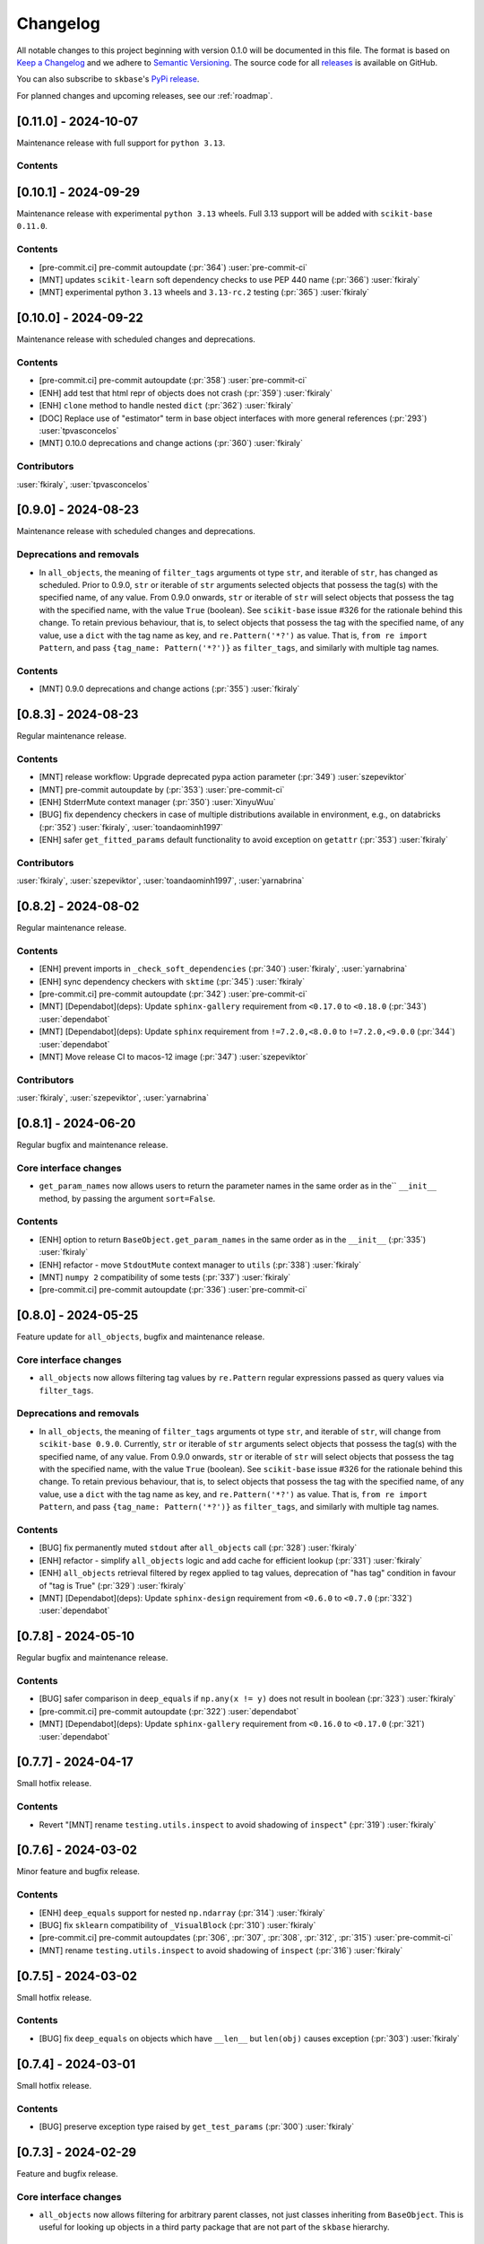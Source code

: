 =========
Changelog
=========

All notable changes to this project beginning with version 0.1.0 will be
documented in this file. The format is based on
`Keep a Changelog <https://keepachangelog.com/en/1.0.0/>`_ and we adhere
to `Semantic Versioning <https://semver.org/spec/v2.0.0.html>`_. The source
code for all `releases <https://github.com/sktime/skbase/releases>`_
is available on GitHub.

You can also subscribe to ``skbase``'s
`PyPi release <https://libraries.io/pypi/scikit-base>`_.

For planned changes and upcoming releases, see our :ref:`roadmap`.

[0.11.0] - 2024-10-07
=====================

Maintenance release with full support for ``python 3.13``.

Contents
--------



[0.10.1] - 2024-09-29
=====================

Maintenance release with experimental ``python 3.13`` wheels.
Full 3.13 support will be added with ``scikit-base 0.11.0``.

Contents
--------

* [pre-commit.ci] pre-commit autoupdate (:pr:`364`) :user:`pre-commit-ci`
* [MNT] updates ``scikit-learn`` soft dependency checks to use PEP 440 name
  (:pr:`366`) :user:`fkiraly`
* [MNT] experimental python ``3.13`` wheels and ``3.13-rc.2`` testing
  (:pr:`365`) :user:`fkiraly`


[0.10.0] - 2024-09-22
=====================

Maintenance release with scheduled changes and deprecations.

Contents
--------

* [pre-commit.ci] pre-commit autoupdate (:pr:`358`) :user:`pre-commit-ci`
* [ENH] add test that html repr of objects does not crash (:pr:`359`) :user:`fkiraly`
* [ENH] ``clone`` method to handle nested ``dict`` (:pr:`362`) :user:`fkiraly`
* [DOC] Replace use of "estimator" term in base object interfaces
  with more general references (:pr:`293`) :user:`tpvasconcelos`
* [MNT] 0.10.0 deprecations and change actions (:pr:`360`) :user:`fkiraly`

Contributors
------------

:user:`fkiraly`,
:user:`tpvasconcelos`


[0.9.0] - 2024-08-23
====================

Maintenance release with scheduled changes and deprecations.

Deprecations and removals
-------------------------

* In ``all_objects``, the meaning of ``filter_tags`` arguments ot type ``str``,
  and iterable of ``str``, has changed as scheduled.
  Prior to 0.9.0, ``str`` or iterable of ``str`` arguments
  selected objects that possess the
  tag(s) with the specified name, of any value.
  From 0.9.0 onwards, ``str`` or iterable of ``str``
  will select objects that possess the tag with the specified name,
  with the value ``True`` (boolean). See ``scikit-base`` issue #326 for the rationale
  behind this change.
  To retain previous behaviour, that is,
  to select objects that possess the tag with the specified name, of any value,
  use a ``dict`` with the tag name as key, and ``re.Pattern('*?')`` as value.
  That is, ``from re import Pattern``, and pass ``{tag_name: Pattern('*?')}``
  as ``filter_tags``, and similarly with multiple tag names.

Contents
--------

* [MNT] 0.9.0 deprecations and change actions (:pr:`355`) :user:`fkiraly`


[0.8.3] - 2024-08-23
====================

Regular maintenance release.

Contents
--------

* [MNT] release workflow: Upgrade deprecated pypa action parameter
  (:pr:`349`) :user:`szepeviktor`
* [MNT] pre-commit autoupdate by (:pr:`353`) :user:`pre-commit-ci`
* [ENH] StderrMute context manager (:pr:`350`) :user:`XinyuWuu`
* [BUG] fix dependency checkers in case of multiple distributions available in
  environment, e.g., on databricks (:pr:`352`) :user:`fkiraly`, :user:`toandaominh1997`
* [ENH] safer ``get_fitted_params`` default functionality to avoid exception
  on ``getattr`` (:pr:`353`) :user:`fkiraly`

Contributors
------------

:user:`fkiraly`,
:user:`szepeviktor`,
:user:`toandaominh1997`,
:user:`yarnabrina`


[0.8.2] - 2024-08-02
====================

Regular maintenance release.

Contents
--------

* [ENH] prevent imports in ``_check_soft_dependencies``
  (:pr:`340`) :user:`fkiraly`, :user:`yarnabrina`
* [ENH] sync dependency checkers with ``sktime`` (:pr:`345`) :user:`fkiraly`
* [pre-commit.ci] pre-commit autoupdate (:pr:`342`) :user:`pre-commit-ci`
* [MNT] [Dependabot](deps): Update ``sphinx-gallery`` requirement
  from ``<0.17.0`` to ``<0.18.0`` (:pr:`343`) :user:`dependabot`
* [MNT] [Dependabot](deps): Update ``sphinx`` requirement
  from ``!=7.2.0,<8.0.0`` to ``!=7.2.0,<9.0.0`` (:pr:`344`) :user:`dependabot`
* [MNT] Move release CI to macos-12 image (:pr:`347`) :user:`szepeviktor`

Contributors
------------

:user:`fkiraly`,
:user:`szepeviktor`,
:user:`yarnabrina`


[0.8.1] - 2024-06-20
====================

Regular bugfix and maintenance release.

Core interface changes
----------------------

* ``get_param_names`` now allows users to return the parameter names in the same order
  as in the`` ``__init__`` method, by passing the argument ``sort=False``.

Contents
--------

* [ENH] option to return ``BaseObject.get_param_names`` in the same order as in the
  ``__init__`` (:pr:`335`) :user:`fkiraly`
* [ENH] refactor - move ``StdoutMute`` context manager to ``utils``
  (:pr:`338`) :user:`fkiraly`
* [MNT] ``numpy 2`` compatibility of some tests (:pr:`337`) :user:`fkiraly`
* [pre-commit.ci] pre-commit autoupdate  (:pr:`336`) :user:`pre-commit-ci`


[0.8.0] - 2024-05-25
====================

Feature update for ``all_objects``, bugfix and maintenance release.

Core interface changes
----------------------

* ``all_objects`` now allows filtering tag values by ``re.Pattern`` regular expressions
  passed as query values via ``filter_tags``.

Deprecations and removals
-------------------------

* In ``all_objects``, the meaning of ``filter_tags`` arguments ot type ``str``,
  and iterable of ``str``, will change from ``scikit-base 0.9.0``.
  Currently, ``str`` or iterable of ``str`` arguments select objects that possess the
  tag(s) with the specified name, of any value.
  From 0.9.0 onwards, ``str`` or iterable of ``str``
  will select objects that possess the tag with the specified name,
  with the value ``True`` (boolean). See ``scikit-base`` issue #326 for the rationale
  behind this change.
  To retain previous behaviour, that is,
  to select objects that possess the tag with the specified name, of any value,
  use a ``dict`` with the tag name as key, and ``re.Pattern('*?')`` as value.
  That is, ``from re import Pattern``, and pass ``{tag_name: Pattern('*?')}``
  as ``filter_tags``, and similarly with multiple tag names.

Contents
--------

* [BUG] fix permanently muted ``stdout`` after ``all_objects`` call
  (:pr:`328`) :user:`fkiraly`
* [ENH] refactor - simplify ``all_objects`` logic and add cache for efficient lookup
  (:pr:`331`) :user:`fkiraly`
* [ENH] ``all_objects`` retrieval filtered by regex applied to tag values, deprecation
  of "has tag" condition in favour of "tag is True" (:pr:`329`) :user:`fkiraly`
* [MNT] [Dependabot](deps): Update ``sphinx-design`` requirement
  from ``<0.6.0`` to ``<0.7.0`` (:pr:`332`) :user:`dependabot`


[0.7.8] - 2024-05-10
====================

Regular bugfix and maintenance release.

Contents
--------

* [BUG] safer comparison in ``deep_equals`` if ``np.any(x != y)`` does not result in
  boolean (:pr:`323`) :user:`fkiraly`
* [pre-commit.ci] pre-commit autoupdate (:pr:`322`) :user:`dependabot`
* [MNT] [Dependabot](deps): Update ``sphinx-gallery`` requirement
  from ``<0.16.0`` to ``<0.17.0`` (:pr:`321`) :user:`dependabot`


[0.7.7] - 2024-04-17
====================

Small hotfix release.

Contents
--------

* Revert "[MNT] rename ``testing.utils.inspect`` to avoid shadowing of ``inspect``"
  (:pr:`319`) :user:`fkiraly`


[0.7.6] - 2024-03-02
====================

Minor feature and bugfix release.

Contents
--------

* [ENH] ``deep_equals`` support for nested ``np.ndarray`` (:pr:`314`) :user:`fkiraly`
* [BUG] fix ``sklearn`` compatibility of ``_VisualBlock`` (:pr:`310`) :user:`fkiraly`
* [pre-commit.ci] pre-commit autoupdates
  (:pr:`306`, :pr:`307`, :pr:`308`, :pr:`312`, :pr:`315`) :user:`pre-commit-ci`
* [MNT] rename ``testing.utils.inspect`` to avoid shadowing of ``inspect``
  (:pr:`316`) :user:`fkiraly`


[0.7.5] - 2024-03-02
====================

Small hotfix release.

Contents
--------

* [BUG] fix ``deep_equals`` on objects which have ``__len__`` but ``len(obj)``
  causes exception (:pr:`303`) :user:`fkiraly`


[0.7.4] - 2024-03-01
====================

Small hotfix release.

Contents
--------

* [BUG] preserve exception type raised by ``get_test_params``
  (:pr:`300`) :user:`fkiraly`


[0.7.3] - 2024-02-29
====================

Feature and bugfix release.

Core interface changes
----------------------

* ``all_objects`` now allows filtering for arbitrary parent classes, not just classes
  inheriting from ``BaseObject``. This is useful for looking up objects in a third
  party package that are not part of the ``skbase`` hierarchy.


Enhancements
------------

* [ENH] allow arbitrary base class in ``all_objects`` (:pr:`284`) :user:`fkiraly`
* [ENH] improved exception feedback for test instance generation methods
  of ``BaseObject`` (:pr:`286`) :user:`fkiraly`
* [ENH] estimator soft dependency check utilities (:pr:`285`) :user:`fkiraly`
* [ENH] Refactor ``BaseObject.clone`` (:pr:`281`) :user:`tpvasconcelos`

Fixes
-----

* [BUG] Fix ``deep_equals`` for ``pandas.Index`` of different length
  (:pr:`290`) :user:`MBristle`

Documentation
-------------

* [DOC] remove accidental duplicated section in ``get_test_params``
  docstring (:pr:`292`) :user:`fkiraly`
* [DOC] add yarnabrina to ``all-contributorsrc`` (:pr:`294`) :user:`fkiraly`

Maintenance
-----------

* [MNT] add ``codecov` config ``yml``, remove CI failure condition
  (:pr:`296`) :user:`fkiraly`
* [MNT] remove unnecessary CI triggers for release branches (:pr:`298`) :user:`fkiraly`
* [pre-commit.ci] pre-commit autoupdate by (:pr:`289`) :user:`@pre-commit-ci`
* [MNT] [Dependabot](deps): Bump codecov/codecov-action from ``3`` to ``4``
  (:pr:`283`) :user:`dependabot`
* [MNT] [Dependabot](deps): Bump pre-commit/action from ``3.0.0`` to ``3.0.1``
  (:pr:`287`) :user:`dependabot`

Contributors
------------

:user:`fkiraly`,
:user:`MBristle`,
:user:`tpvasconcelos`


[0.7.2] - 2024-01-31
====================

Feature and bugfix release.

Core interface changes
----------------------

* all ``BaseObject`` descendants now possess a method ``set_random_state``.
  This can be used for nested setting of ``random_state`` variables,
  and is useful for ensuring reproducibility in nested estimators.
  (:pr:`268`) :user:`fkiraly`
* ``all_objects`` now supports filtering for list-valued tags in ``filter_tags``
  as a convenience feature.
  When the query value is a single value or a list, the filter condition is
  that the tag value and the query value have at least one element in common.
  (:pr:`273`) :user:`fkiraly`

Enhancements
------------

* [ENH] ``all_objects`` ``filter_tags`` to function with list-of tags
  (:pr:`273`) :user:`fkiraly`
* [ENH] Random state handling, ``set_random_state`` method (:pr:`268`) :user:`fkiraly`

Fixes
-----

* [BUG] Fix cloning of config for nested objects (:pr:`276`) :user:`tpvasconcelos`

Documentation
-------------

* [DOC] lint changelog (:pr:`267`) :user:`fkiraly`

Maintenance
-----------

* [pre-commit.ci] pre-commit autoupdate (:pr:`274`) :user:`precommit-ci`
* [MNT] [Dependabot](deps): Bump ``actions/dependency-review-action`` from 3 to 4
  (:pr:`269`) :user:`dependabot`
* [MNT] [Dependabot](deps-dev): Update ``sphinx-issues`` requirement
  from ``<4.0.0`` to ``<5.0.0`` (:pr:`271`) :user:`dependabot`
* [MNT] [Dependabot](deps): Bump styfle/cancel-workflow-action
  from ``0.12.0`` to ``0.12.1`` (:pr:`272`) :user:`dependabot`
* [MNT] Add common IDE files to ``.gitignore`` (:pr:`277`) :user:`tpvasconcelos`

Contributors
------------
:user:`fkiraly`,
:user:`tpvasconcelos`


[0.7.1] - 2023-01-12
====================

Minor bugfix and maintenance release.

Contents
--------

* [BUG] fix ``deep_equals`` for ``np.array`` with ``dtype="object"``
  (:pr:`263`) :user:`fkiraly`
* [pre-commit.ci] pre-commit autoupdate (:pr:`264`) :user:`precommit-ci`


[0.7.0] - 2023-01-03
====================

Bugfix release with potentially breaking changes related to
``set_config``, ``get_config`` (:pr:`257`, :pr:`259`, :user:`fkiraly`)
due to masking of third party bugs,
please consult the changelog for details in case of breakage.

Core interface changes
----------------------

* configuration values - set via ``set_config`` and inspectable via ``get_config`` -
  are now retained through ``clone`` and ``reset``.
  Previous behaviour was to reset configuration values to default,
  which is considered a bug. However, this change may break existing code
  if two errors cancel out, e.g.,
  if a breaking (without bug) configuration was set, the reset through the bug.
  In this case, the bug masked the breaking configuration, which should be addressed.
  Most breakages over 0.6.2 should be addressable by removing ``set_config`` calls,
  i.e., removing the genuinely breaking configuration.
* A configuration field ``clone_config`` was added that allows to configure
  whether ``clone`` should clone the configuration.
  This is useful for meta-estimators that
  should not clone the configuration of their components.
  This change is not breaking - considered in difference to the above - as
  the default behaviour is to clone the configuration.

Fixes
-----

* [BUG] fix ``deep_equals`` plugin for ``pd.Index`` (:pr:`260`) :user:`fkiraly`
* [BUG] retain config at ``reset``, add tests for ``set_config``, ``get_config``
  (:pr:`259`) :user:`fkiraly`
* [BUG] retain config after ``clone``, add config to configure whether to clone config
  (:pr:`257`) :user:`fkiraly`


[0.6.2] - 2023-12-30
====================

Release with minor improvements and bugfixes.

Enhancements
------------

* [ENH] ``deep_equals`` - clearer return on diffs from ``dtypes`` and ``index``,
  relaxation of ``MultiIndex`` equality check (:pr:`246`) :user:`fkiraly`

Fixes
-----

* [BUG] ensure ``deep_equals`` plugins are passed on to all recursions
  (:pr:`243`) :user:`fkiraly`

Documentation
-------------

* [DOC] Fixed spelling mistakes as identified by ``codespell`` and ``typos``
  (:pr:`245`) :user:`yarnabrina`

Maintenance
-----------

* [MNT] [Dependabot](deps-dev): Update sphinx-gallery requirement
  from ``<0.15.0`` to ``<0.16.0`` (:pr:`247`) :user:`dependabot`
* [MNT] [Dependabot](deps): Bump actions/setup-python from 4 to 5
  (:pr:`250`) :user:`dependabot`
* [MNT] [Dependabot](deps): Bump conda-incubator/setup-miniconda from 2 to 3
  (:pr:`249`) :user:`dependabot`
* [MNT] [Dependabot](deps): Bump github/codeql-action from 2 to 3
  (:pr:`252`) :user:`dependabot`
* [MNT] [Dependabot](deps): Bump actions/download-artifact from 3 to 4
  (:pr:`253`) :user:`dependabot`
* [MNT] [Dependabot](deps): Bump actions/upload-artifact from 3 to 4
  (:pr:`254`) :user:`dependabot`


[0.6.1] - 2023-10-26
====================

Highlights
----------

* ``set_params`` now recognizes unique suffixes as aliases
  for full parameter strings, e.g., ``foo`` instead of
  ``estimator__component__foo`` (:pr:`229`) :user:`fkiraly`
* the ``deep_equals`` utility now admits custom plugins with dependency
  isolation, e.g., for data types such as ``dask`` or ``polars``
  (:pr:`238`) :user:`fkiraly`
* ``dependabot`` is now enabled for the ``skbase`` repository
  (:pr:`228`) :user:`fkiraly`


Core interface changes
----------------------

* ``set_params`` now recognizes unique suffixes as aliases
  for full parameter strings. This change is not breaking as behaviour
  changes only in cases where previously exceptions were raised.

Enhancements
------------

* [ENH] ``set_params`` to recognize unique suffixes as aliases
  for full parameter string (:pr:`229`) :user:`fkiraly`
* [ENH] refactor string coercions and return logic in ``deep_equals`` utility
  (:pr:`237`) :user:`fkiraly`
* [ENH] improved ``deep_equals`` utility - plugins for custom types
  (:pr:`238`) :user:`fkiraly`
* [ENH] informative failure message in
  ``test_get_package_metadata_returns_expected_results`` (:pr:`239`) :user:`fkiraly`

Maintenance
-----------

* [MNT] activate ``dependabot`` for version updates and maintenance
  (:pr:`228`) :user:`fkiraly`
* [MNT] [Dependabot](deps): Bump actions/upload-artifact from 2 to 3
  (:pr:`230`) :user:`dependabot`
* [MNT] [Dependabot](deps): Bump actions/dependency-review-action from 1 to 3
  (:pr:`231`) :user:`dependabot`
* [MNT] [Dependabot](deps): Bump actions/checkout from 3 to 4
  (:pr:`232`) :user:`dependabot`
* [MNT] [Dependabot](deps): Bump actions/download-artifact from 2 to 3
  (:pr:`233`) :user:`dependabot`
* [MNT] [Dependabot](deps): Bump styfle/cancel-workflow-action from 0.9.1 to 0.12.0
  (:pr:`234`) :user:`dependabot`

Fixes
-----

* [BUG] correct parameter name in ``TestAllObjects`` ``all_objects`` call
  (:pr:`236`) :user:`fkiraly`


[0.6.0] - 2023-10-05
====================

Maintenance release at python 3.12 release.

Adds support for python 3.12.

Dependency changes
------------------

* ``skbase`` now supports python 3.12.

Deprecations and removals
-------------------------

* the ``deep_equals`` utility has moved to ``skbase.utils.deep_equals``.
  The old location in ``skbase.testing.utils.deep_equals`` has now been removed.

Contents
--------

* [MNT] address deprecation of ``load_module`` in ``python 3.12``
  (:pr:`190`) :user:`fkiraly`
* [MNT] simplify test CI and remove ``conda`` (:pr:`224`) :user:`fkiraly`
* [MNT] update dependency versions in ``doc`` dependency set and set upper bounds
  (:pr:`226`, :pr:`227`) :user:`fkiraly`
* [MNT] update ``python`` version to 3.12 (:pr:`221`) :user:`fkiraly`
* [MNT] 0.6.0 deprecation actions (:pr:`225`) :user:`fkiraly`


[0.5.2] - 2023-10-03
====================

Release with minor improvements.

* [ENH] move tests for dependency checks and ``deep_equals``
  to ``utils`` module (:pr:`217`) :user:`fkiraly`
* [ENH] meta-object mixins (:pr:`216`) :user:`fkiraly`
* [DOC] update ``sktime`` links (:pr:`219`) :user:`fkiraly`


[0.5.1] - 2023-08-14
====================

Release with minor improvements and bugfixes.

Enhancements
------------

* [ENH] remove ``sklearn`` dependency in ``test_get_params`` (:pr:`212`) :user:`fkiraly`

Documentation
-------------

* [DOC] landing page updates (:pr:`188`) :user:`fkiraly`

Maintenance
-----------

* [MNT] separate windows CI element from unix based CI (:pr:`209`) :user:`fkiraly`
* [MNT] convert ``black`` ``extend-exclude`` parameter to single string
  (:pr:`207`) :user:`fkiraly`
* [MNT] update ``__init__`` version (:pr:`210`) :user:`fkiraly`
* [MNT] fix linting issue from newest pre-commit versions (:pr:`211`) :user:`fkiraly`

Fixes
-----

* [BUG] fix for ``get_fitted_params`` in ``_HeterogenousMetaEstimator``
  (:pr:`191`) :user:`fkiraly`


[0.5.0] - 2023-06-21
====================

Maintenance release at python 3.7 end-of-life.

Removes support for python 3.7.


[0.4.6] - 2023-06-16
====================

Bugfix release:

* [BUG] fix clone for nested sklearn estimators (:pr:`195`)
  :user:`fkiraly`, :user:`hazrulakmal`
* [BUG] fix faulty ``suppress_import_stdout`` in ``all_objects`` (:pr:`193`)
  :user:`fkiraly`


[0.4.5] - 2023-05-14
====================

Dummy release for ``aarch64`` support on ``conda`` (added in recipe there).


[0.4.4] - 2023-05-13
====================

Regular maintenance release.

Deprecations and removals
-------------------------

The ``deep_equals`` utility has moved to ``skbase.utils.deep_equals``.
The old location in ``skbase.testing.utils.deep_equals`` will be removed in
``skbase`` 0.6.0, until then it can still be imported from there, with a warning.

Maintenance
-----------

* [MNT] move ``deep_equals`` and dependency checkers from testing to utilities
  to remove accidental coupling to ``pytest`` (:pr:`178`)
  :user:`fkiraly`, :user:`yarnabrina`
* [MNT] test for isolation of developer dependencies,
  and basic ``pytest``-less test for ``BaseObject`` (:pr:`179`, :pr:`183`)
  :user:`fkiraly`

Contributors
------------
:user:`fkiraly`,
:user:`yarnabrina`


[0.4.3] - 2023-05-04
====================

Hotfix for accidental import of ``pytest`` through ``BaseObject.clone``,
including test for ``pytest`` dependency isolation.

Contents
--------

* [BUG] turn off check in ``BaseObject.clone`` (:pr:`176`) :user:`fkiraly`
* [MNT] test for isolation of developer dependencies,
  and basic ``pytest``-less test for ``BaseObject`` (:pr:`179`) :user:`fkiraly`
* [DOC] fix some broken doc links, linting (:pr:`175`) :user:`fkiraly`


[0.4.2] - 2023-05-02
====================

Maintenance update that cleans up dependencies.

Notably, ``scikit-base`` no longer has any core dependencies.

This is as per usage intention as a base module,
therefore this removal is not accompanied by deprecation.

Dependency changes
------------------

* ``scikit-learn``, ``typing-extensions``, and ``pytest`` are no longer
  core dependencies.
  ``pytest`` remains a dependency in ``dev`` and ``test`` dependency sets.
* ``scikit-learn`` is now part of the ``dev`` and ``test`` dependency sets,
  as it is required to test compatibility with ``scikit-learn``
* a dependency conflict has been resolved in the ``docs`` dependency set for
  the docs build,
  by pinning versions

Maintenance
-----------

* [MNT] remove dependency on ``typing-extensions`` (:pr:`167`) :user:`fkiraly`
* [MNT] remove dependency on ``pytest`` (:pr:`168`) :user:`fkiraly`
* [MNT] remove dependency on ``scikit-learn`` (:pr:`171`) :user:`fkiraly`
* [MNT] add ``scikit-learn`` to ``test`` dependency set (:pr:`172`) :user:`fkiraly`
* [MNT] remove ``fail-fast`` flag in CI (:pr:`169`) :user:`fkiraly`
* [MNT] resolve dependency conflict in ``docs`` dependency
  set (:pr:`173`) :user:`fkiraly`


[0.4.1] - 2023-04-26
====================

Small bugfix patch for pydata 2023 Seattle notebooks.

Fixes
-----

* [BUG] fix html display for meta-objects (:pr:`160`) :user:`fkiraly`
* [BUG] Fix ``all_objects`` lookup, broken tag filter (:pr:`161`) :user:`fkiraly`


[0.4.0] - 2023-04-25
====================

Highlights
----------

- classes for heterogeneous collections aka meta-objects: ``BaseMetaObject`` and
  ``BaseMetaEstimator``, based on ``sklearn`` and ``sktime`` (:pr:`107`, :pr:`155`)
- ``skbase`` native ``get_params`` and ``get_fitted_params`` interface, both with
  ``deep`` argument (:pr:`115`, :pr:`117`) :user:`fkiraly`
- tag and config manager for objects, with ``get_tag``, ``set_tag``, ``get_config``,
  ``set_config``, etc (:pr:`138`, :pr:`140`, :pr:`155`) :user:`fkiraly`
- ``sklearn`` style pretty printing, configurable via
  tags (:pr:`156`) :user:`fkiraly`, :user:`RNKuhns`

Enhancements
------------

* [ENH] Update meta classes and add unit tests (:pr:`107`) :user:`RNKuhns`
* [ENH] ``skbase`` native ``get_params`` (:pr:`115`) :user:`fkiraly`
* [ENH] ensure that ``all_objects`` always
  returns (class name/class) pairs (:pr:`115`) :user:`fkiraly`
* [ENH] Initial type and named object validator code (:pr:`122`) :user:`RNKuhns`
* [ENH] ``deep`` argument for ``get_fitted_params`` (:pr:`117`) :user:`fkiraly`
* [ENH] Improve ``skbase.utils`` module structure (:pr:`126`) :user:`RNKuhns`
* [ENH] Add ``object_type`` param to named object check (:pr:`136`) :user:`RNKuhns`
* [ENH] tag manager mixin (:pr:`138`) :user:`fkiraly`
* [ENH] sync ``TestAllObjects`` with ``sktime`` (:pr:`139`) :user:`fkiraly`
* [ENH] object config interface (:pr:`140`) :user:`fkiraly`
* [ENH] tag logic mixin for meta-estimators (:pr:`155`) :user:`fkiraly`
* [ENH] ``sklearn`` style pretty printing (:pr:`156`) :user:`fkiraly`, :user:`RNKuhns`

Fixes
-----

* [BUG] fix faulty ``BaseObject.__eq__`` and ``deep_equals`` if an attribute
  or nested structure contains ``np.nan`` (:pr:`111`) :user:`fkiraly`
* [BUG] Fix type error bug (:pr:`130`) :user:`RNKuhns`
* [BUG] fix unreported return type bug
  of ``BaseFixtureGenerator.is_excluded`` (:pr:`142`) :user:`fkiraly`

Documentation
-------------

* [DOC] Update installation guide to build ``skbase`` in
  a virtual env (:pr:`157`) :user:`achieveordie`
* [DOC] fix odd author formatting on pypi (:pr:`157`) :user:`fkiraly`

Maintenance
-----------

* [MNT] Create Issue and PR Templates (:pr:`157`) :user:`RNKuhns`
* [MNT] Update pydocstyle in pre-commit config (:pr:`108`) :user:`RNKuhns`
* [MNT] Handle updates to pre-commit linters (:pr:`120`) :user:`RNKuhns`
* [MNT] numpy as a soft dependency (:pr:`121`) :user:`RNKuhns`
* [MNT] Add stacklevel to ``warnings.warn`` calls (:pr:`137`) :user:`RNKuhns`
* [MNT] Add vs code settings and auto generated api area
  to ``.gitignore`` (:pr:`143`) :user:`RNKuhns`
* [MNT] Update slack to point to ``skbase`` workspace (:pr:`148`) :user:`RNKuhns`

Contributors
------------
:user:`achieveordie`,
:user:`fkiraly`,
:user:`rnkuhns`


[0.3.0] - 2023-01-08
====================

Highlights
----------

- Reorganized package functionality into submodules focused on specific
  functionality (:pr:`78`):

  - ``skbase.base`` for ``BaseObject``, ``BaseEstimator`` and other base classes
  - ``skbase.testing`` for functionality to test ``BaseObject``-s
  - ``skbase.lookup`` for retrieving metadata and all ``BaseObject``-s from a package
  - ``skbase.validate`` for comparing and validating ``BaseObject``-s

- Expanded test coverage of ``skbase.base`` and ``skbase.lookup`` modules and
  ``skbase`` exceptions (:pr:`62`, :pr:`80`, :pr:`91`) :user:`rnkuhns`
- Add equality dunder to ``BaseObject`` to allow ``BaseObject``-s to be compared based
  on parameter equality (:pr:`86`) :user:`fkiraly`
- Add ``sktime``-like interface for retrieving fitted parameters to ``BaseEstimator``
  (:pr:`87`) :user:`fkiraly`

Enhancements
------------

- Reorganized package functionality into submodules focused on specific
  functionality (:pr:`78`) :user:`rnkuhns`
- Add equality dunder to ``BaseObject`` to allow ``BaseObject``-s to be compared based
  on parameter equality (:pr:`86`) :user:`fkiraly`
- Add ``sktime``-like interface for retrieving fitted parameters to ``BaseEstimator``
  (:pr:`87`) :user:`fkiraly`
- Rename ``QuickTester.run_tests`` parameter ``return_exceptions`` to
  ``raise_exceptions`` (:pr:`95`) :user:`fkiraly`

Fixes
-----

- Fix all_objects retrieval functionality (:pr:`69`) :user:`fkiraly`
- Fix issues identified by CodeQL scanning (:pr:`79`) :user:`rnkuhns`

Documentation
-------------

- Switch from use of ``sphinx-panels`` to ``sphinx-design`` (:pr:`93`) :user:`rnkuhns`
- Updated installation instructions, added release instructions and made
  other minor documentation improvements  (:pr:`100`) :user:`rnkuhns`

Maintenance
-----------

- Updated Github Action versions (:pr:`60`) :user:`rnkuhns`
- Migrate from use of lgtm.com to CodeQL scanning built-in to Github (:pr:`68`)
- Update config files and remove use of setup.py (:pr:`75`) :user:`rnkuhns`
- Add support for Python 3.11 (:pr:`77`) :user:`rnkuhns`
- Update ``sklearn``s version upper bounds to ``<1.3`` (:pr:`89`) :user:`fkiraly`


Contributors
------------
:user:`fkiraly`,
:user:`rnkuhns`


[0.2.0] - 2022-09-09
====================

This release is a maintenance release to change the name of the package
from ``baseobject`` to ``skbase``.

Highlights
----------

- The package name was changed to ``skbase`` (:pr:`46`, :pr:`47`) :user:`fkiraly`

[0.1.0] - 2022-09-08
====================

Highlights
----------

- Refactored code for ``BaseObject`` and related interfaces from ``sktime`` into its
  own package :user:`fkiraly`, :user:`rnkuhns`
- Setup initial continuous integration routines :user:`rnkuhns`
- Setup initial documentation :user:`rnkuhns`
- Setup initial deployment workflow :user:`fkiraly`
